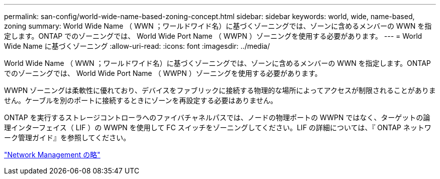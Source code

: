 ---
permalink: san-config/world-wide-name-based-zoning-concept.html 
sidebar: sidebar 
keywords: world, wide, name-based, zoning 
summary: World Wide Name （ WWN ；ワールドワイド名）に基づくゾーニングでは、ゾーンに含めるメンバーの WWN を指定します。ONTAP でのゾーニングでは、 World Wide Port Name （ WWPN ）ゾーニングを使用する必要があります。 
---
= World Wide Name に基づくゾーニング
:allow-uri-read: 
:icons: font
:imagesdir: ../media/


[role="lead"]
World Wide Name （ WWN ；ワールドワイド名）に基づくゾーニングでは、ゾーンに含めるメンバーの WWN を指定します。ONTAP でのゾーニングでは、 World Wide Port Name （ WWPN ）ゾーニングを使用する必要があります。

WWPN ゾーニングは柔軟性に優れており、デバイスをファブリックに接続する物理的な場所によってアクセスが制限されることがありません。ケーブルを別のポートに接続するときにゾーンを再設定する必要はありません。

ONTAP を実行するストレージコントローラへのファイバチャネルパスでは、ノードの物理ポートの WWPN ではなく、ターゲットの論理インターフェイス（ LIF ）の WWPN を使用して FC スイッチをゾーニングしてください。LIF の詳細については、『 ONTAP ネットワーク管理ガイド』を参照してください。

link:../networking/index.html["Network Management の略"]
